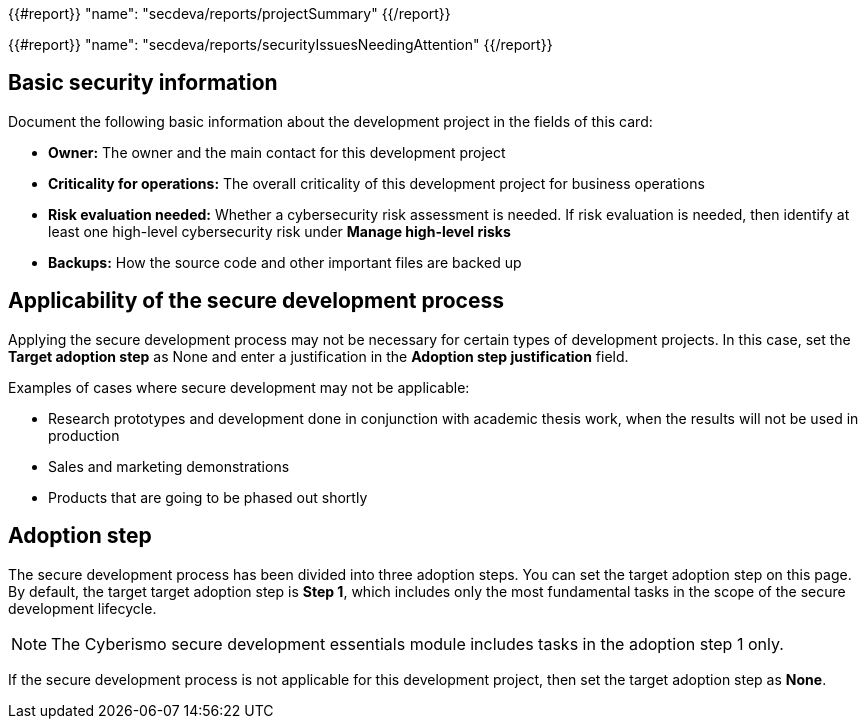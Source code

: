 {{#report}}
  "name": "secdeva/reports/projectSummary"
{{/report}}

{{#report}}
  "name": "secdeva/reports/securityIssuesNeedingAttention"
{{/report}}

== Basic security information

Document the following basic information about the development project in the fields of this card:

* *Owner:* The owner and the main contact for this development project
* *Criticality for operations:* The overall criticality of this development project for business operations
* *Risk evaluation needed:* Whether a cybersecurity risk assessment is needed. If risk evaluation is needed, then identify at least one high-level cybersecurity risk under *Manage high-level risks*
* *Backups:* How the source code and other important files are backed up

== Applicability of the secure development process

Applying the secure development process may not be necessary for certain types of development projects. In this case, set the *Target adoption step* as None and enter a justification in the *Adoption step justification* field.

Examples of cases where secure development may not be applicable:

* Research prototypes and development done in conjunction with academic thesis work, when the results will not be used in production
* Sales and marketing demonstrations
* Products that are going to be phased out shortly

== Adoption step

The secure development process has been divided into three adoption steps. You can set the target adoption step on this page. By default, the target target adoption step is *Step 1*, which includes only the most fundamental tasks in the scope of the secure development lifecycle.

NOTE: The Cyberismo secure development essentials module includes tasks in the adoption step 1 only.

If the secure development process is not applicable for this development project, then set the target adoption step as *None*.
